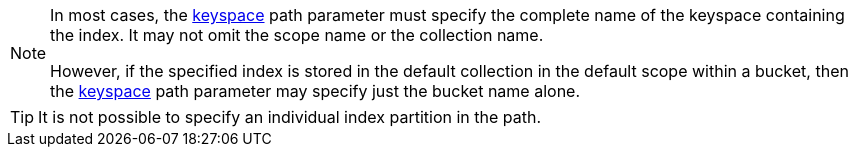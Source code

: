 [NOTE]
====
In most cases, the <<get_index_stats-parameters,keyspace>> path parameter must specify the complete name of the keyspace containing the index.
It may not omit the scope name or the collection name.

However, if the specified index is stored in the default collection in the default scope within a bucket, then the <<get_index_stats-parameters,keyspace>> path parameter may specify just the bucket name alone.
====

[TIP]
====
It is not possible to specify an individual index partition in the path.
====
